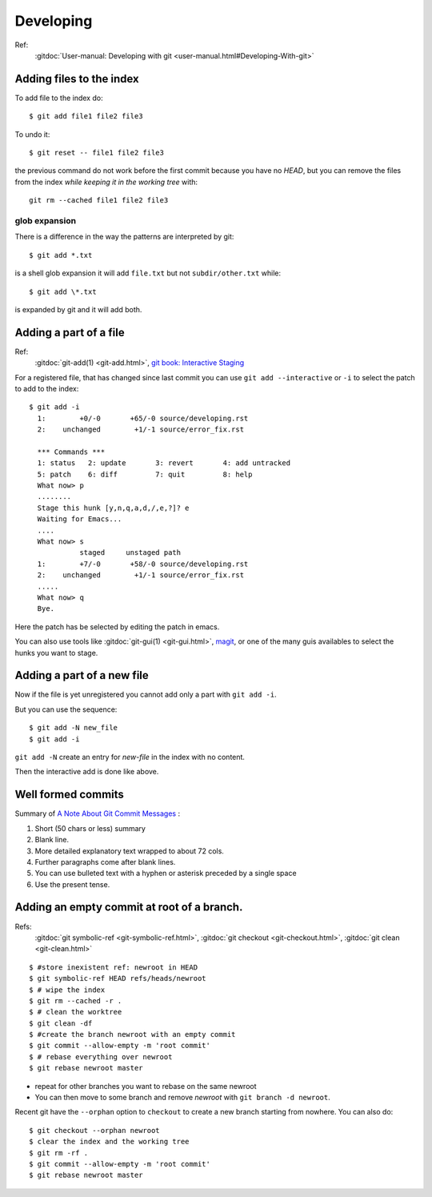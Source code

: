 Developing
===========

Ref:
    :gitdoc:`User-manual: Developing with git
    <user-manual.html#Developing-With-git>`

..  index
    single:git; add
    single:add; pattern
    single:git; rm --cached
    single:git; reset

Adding files to the index
-------------------------

To add file to the index do::

    $ git add file1 file2 file3

To undo it::

    $ git reset -- file1 file2 file3

the previous command do not work before the first commit because you
have no *HEAD*, but you can remove the files from the index *while
keeping it in the working tree* with::

  git rm --cached file1 file2 file3


glob expansion
~~~~~~~~~~~~~~
There is a difference in the way the patterns are interpreted by git::

    $ git add *.txt

is a shell glob expansion it will add ``file.txt`` but not
``subdir/other.txt`` while::

    $ git add \*.txt

is expanded by git and it will add both.

..  index
    single:git; add --interactive

Adding a part of a file
-----------------------
Ref:
    :gitdoc:`git-add(1) <git-add.html>`,
    `git book: Interactive Staging
    <http://git-scm.com/book/en/Git-Tools-Interactive-Staging>`_

For a registered file, that has changed since last commit
you can use ``git add --interactive`` or ``-i`` to select the patch to
add to the index::

    $ git add -i
      1:        +0/-0       +65/-0 source/developing.rst
      2:    unchanged        +1/-1 source/error_fix.rst

      *** Commands ***
      1: status   2: update       3: revert       4: add untracked
      5: patch    6: diff         7: quit         8: help
      What now> p
      ........
      Stage this hunk [y,n,q,a,d,/,e,?]? e
      Waiting for Emacs...
      ....
      What now> s
		staged     unstaged path
      1:        +7/-0       +58/-0 source/developing.rst
      2:    unchanged        +1/-1 source/error_fix.rst
      .....
      What now> q
      Bye.

Here the patch has be selected by editing the patch in emacs.

You can also use tools like :gitdoc:`git-gui(1) <git-gui.html>`,
`magit <magit.github.io/documentation.html>`_, or one of the many guis
availables to select the hunks you want to stage.

Adding a part of a new file
---------------------------

Now if the file is yet unregistered you cannot add only a part with
``git add -i``.

But you can use the sequence::

  $ git add -N new_file
  $ git add -i

``git add -N`` create an entry for *new-file* in the index with no
content.

Then the interactive add is done like above.

..  index:
    single: git; commit
    single: commit; format


Well formed commits
-------------------

Summary of `A Note About Git Commit Messages
<http://tbaggery.com/2008/04/19/a-note-about-git-commit-messages.html>`_
:

#. Short (50 chars or less) summary
#. Blank line.
#. More detailed explanatory text wrapped to about 72 cols.
#. Further paragraphs come after blank lines.
#. You can use bulleted text with a hyphen or asterisk preceded by a
   single space
#. Use the present tense.



..  index:
    single: commit; empty

Adding an empty commit at root of a branch.
-------------------------------------------
Refs:
    :gitdoc:`git symbolic-ref <git-symbolic-ref.html>`,
    :gitdoc:`git checkout <git-checkout.html>`,
    :gitdoc:`git clean <git-clean.html>`

::

    $ #store inexistent ref: newroot in HEAD
    $ git symbolic-ref HEAD refs/heads/newroot
    $ # wipe the index
    $ git rm --cached -r .
    $ # clean the worktree
    $ git clean -df
    $ #create the branch newroot with an empty commit
    $ git commit --allow-empty -m 'root commit'
    $ # rebase everything over newroot
    $ git rebase newroot master

-  repeat for other branches you want to rebase on the same newroot
-  You can then move to some branch and remove *newroot*
   with ``git branch -d newroot``.

Recent git have the ``--orphan`` option to ``checkout`` to create a
new branch starting from nowhere. You can
also do::

    $ git checkout --orphan newroot
    $ clear the index and the working tree
    $ git rm -rf .
    $ git commit --allow-empty -m 'root commit'
    $ git rebase newroot master
